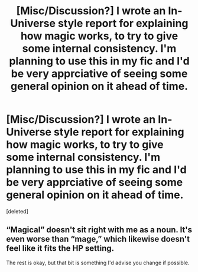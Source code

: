 #+TITLE: [Misc/Discussion?] I wrote an In-Universe style report for explaining how magic works, to try to give some internal consistency. I'm planning to use this in my fic and I'd be very apprciative of seeing some general opinion on it ahead of time.

* [Misc/Discussion?] I wrote an In-Universe style report for explaining how magic works, to try to give some internal consistency. I'm planning to use this in my fic and I'd be very apprciative of seeing some general opinion on it ahead of time.
:PROPERTIES:
:Score: 2
:DateUnix: 1607921269.0
:DateShort: 2020-Dec-14
:FlairText: Misc
:END:
[deleted]


** “Magical” doesn't sit right with me as a noun. It's even worse than “mage,” which likewise doesn't feel like it fits the HP setting.

The rest is okay, but that bit is something I'd advise you change if possible.
:PROPERTIES:
:Author: callmesalticidae
:Score: 1
:DateUnix: 1607938597.0
:DateShort: 2020-Dec-14
:END:
